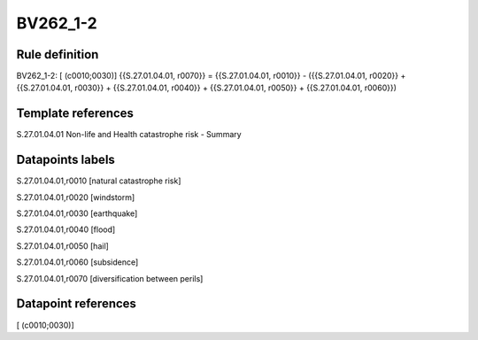 =========
BV262_1-2
=========

Rule definition
---------------

BV262_1-2: [ (c0010;0030)] {{S.27.01.04.01, r0070}} = {{S.27.01.04.01, r0010}} - ({{S.27.01.04.01, r0020}} + {{S.27.01.04.01, r0030}} + {{S.27.01.04.01, r0040}} + {{S.27.01.04.01, r0050}} + {{S.27.01.04.01, r0060}})


Template references
-------------------

S.27.01.04.01 Non-life and Health catastrophe risk - Summary


Datapoints labels
-----------------

S.27.01.04.01,r0010 [natural catastrophe risk]

S.27.01.04.01,r0020 [windstorm]

S.27.01.04.01,r0030 [earthquake]

S.27.01.04.01,r0040 [flood]

S.27.01.04.01,r0050 [hail]

S.27.01.04.01,r0060 [subsidence]

S.27.01.04.01,r0070 [diversification between perils]



Datapoint references
--------------------

[ (c0010;0030)]